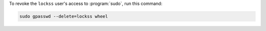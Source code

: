 To revoke the ``lockss`` user's access to :program:`sudo`, run this command:

.. code-block:: shell

   sudo gpasswd --delete=lockss wheel
